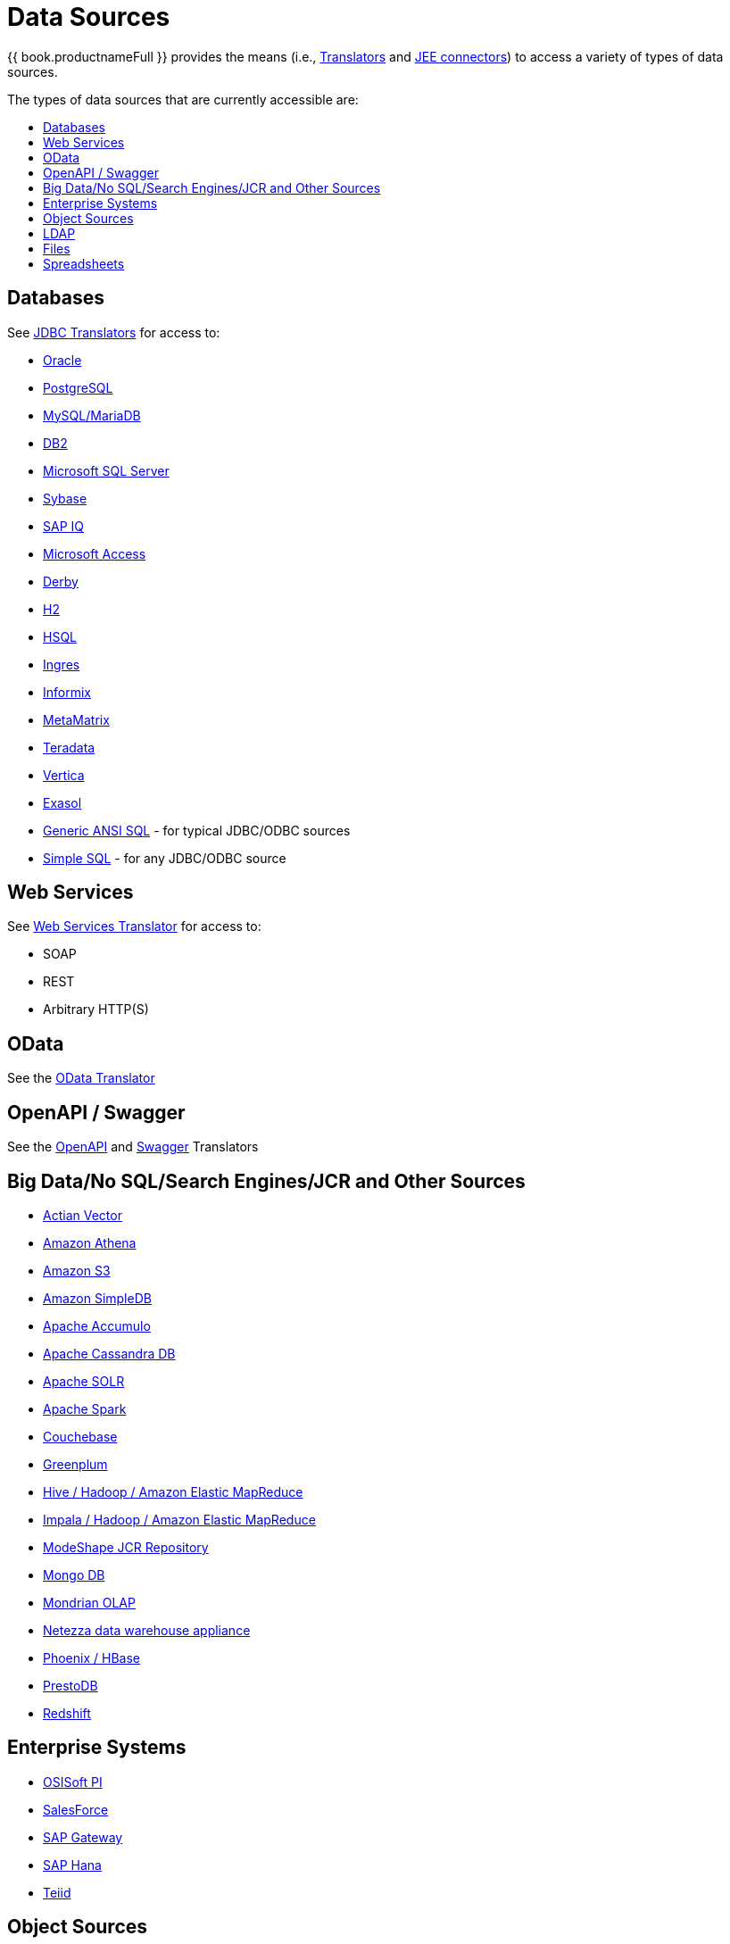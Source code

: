 = Data Sources
:toc: manual
:toc-placement: preamble
:toc-title: The types of data sources that are currently accessible are:


{{ book.productnameFull }} provides the means (i.e., link:as_translators.adoc[Translators] and link:../admin/Deploying_VDB_Dependencies.adoc[JEE connectors]) to access a variety of types of data sources.

== Databases

See link:as_jdbc-translators.adoc[JDBC Translators] for access to:

* link:r_oracle-translator.adoc[Oracle]
* link:r_postgresql-translator.adoc[PostgreSQL]
* link:r_mysql-translators.adoc[MySQL/MariaDB]
* link:r_db2-translator.adoc[DB2]
* link:r_microsoft-sql-server-translator.adoc[Microsoft SQL Server]
* link:r_sybase-translator.adoc[Sybase]
* link:r_sap-iq-translator.adoc[SAP IQ]
* link:r_microsoft-access-translators.adoc[Microsoft Access]
* link:r_derby-translator.adoc[Derby]
* link:r_h2-translator.adoc[H2]
* link:r_hsql-translator.adoc[HSQL]
* link:r_ingres-translators.adoc[Ingres]
* link:r_informix-translator.adoc[Informix]
* link:r_metamatrix-translator.adoc[MetaMatrix]
* link:r_teradata-translator.adoc[Teradata]
* link:r_vertica-translator.adoc[Vertica]
* link:r_exasol-translator.adoc[Exasol]
* link:r_jdbc-ansi-translator.adoc[Generic ANSI SQL] - for typical JDBC/ODBC sources
* link:r_jdbc-simple-translator.adoc[Simple SQL] - for any JDBC/ODBC source

== Web Services

See link:r_web-services-translator.adoc[Web Services Translator] for access to:

* SOAP
* REST
* Arbitrary HTTP(S)

== OData

See the link:r_odata-translator.adoc[OData Translator]

== OpenAPI / Swagger

See the link:r_openapi-translator.adoc[OpenAPI] and link:r_swagger-translator.adoc[Swagger] Translators

== Big Data/No SQL/Search Engines/JCR and Other Sources

* link:r_actian-vector-translator.adoc[Actian Vector]
* link:r_amazon-athena-translator.adoc[Amazon Athena]
* link:r_amazon-s3-translator.adoc[Amazon S3]
* link:r_amazon-simpledb-translator.adoc[Amazon SimpleDB]
* link:r_apache-accumulo-translator.adoc[Apache Accumulo]
* link:r_cassandra-translator.adoc[Apache Cassandra DB]
* link:r_apache-solr-translator.adoc[Apache SOLR]
* link:as_jdbc-translators.adoc[Apache Spark]
* link:r_couchbase-translator.adoc[Couchebase]
* link:r_greenplum-translator.adoc[Greenplum]
* link:r_hive-translator.adoc[Hive / Hadoop / Amazon Elastic MapReduce]
* link:r_cloudera-impala-translator.adoc[Impala / Hadoop / Amazon Elastic MapReduce]
* link:r_modeshape-translator.adoc[ModeShape JCR Repository]
* link:r_mongodb-translator.adoc[Mongo DB]
* link:r_olap-translator.adoc[Mondrian OLAP]
* link:r_netezza-translator.adoc[Netezza data warehouse appliance]
* link:r_apache-phoenix-translator.adoc[Phoenix / HBase]
* link:r_prestodb-translator.adoc[PrestoDB]
* link:r_redshift-translator.adoc[Redshift]

== Enterprise Systems

* link:r_osisoft-pi-translator.adoc[OSISoft PI]
* link:r_salesforce-translators.adoc[SalesForce]
* link:r_sap-gateway-translator.adoc[SAP Gateway]
* link:r_sap-hana-translator.adoc[SAP Hana]
* link:r_teiid-translator.adoc[Teiid]

== Object Sources

* link:r_infinispan-translator.adoc[Infinispan HotRod Mode]
* link:r_intersystems-cache-translator.adoc[Intersystems Cache Object Database]
* link:r_jpa-translator.adoc[JPA] sources

== LDAP 

See the link:r_ldap_translator.adoc[LDAP Translator] for access to:

* RedHat Directory Server
* Active Directory

== Files

See the link:r_file-translator.adoc[File Translator] and file sources (file, hdfs, s3, and ftp) for use with:

* link:r_texttable.adoc[Delimited/Fixed width]
* link:r_xmltable.adoc[XML]
* link:r_jsontable.adoc[JSON]

== Spreadsheets

* link:r_microsoft-excel-translator.adoc[Excel]
* link:r_google-spreadsheet-translator.adoc[Google Spreadsheet]

This represents data sources that have been validated to work using the available translators and connectors. However, this does not preclude a new data source from working. It can be as easy as extending an existing translator, to creating a new translator using the link:../dev/Translator_Development.adoc[Translator Development] extensions.

Take a look at the list of link:as_translators.adoc[Translators] that are used as the bridge between {{ book.productnameFull }} and the external system.
